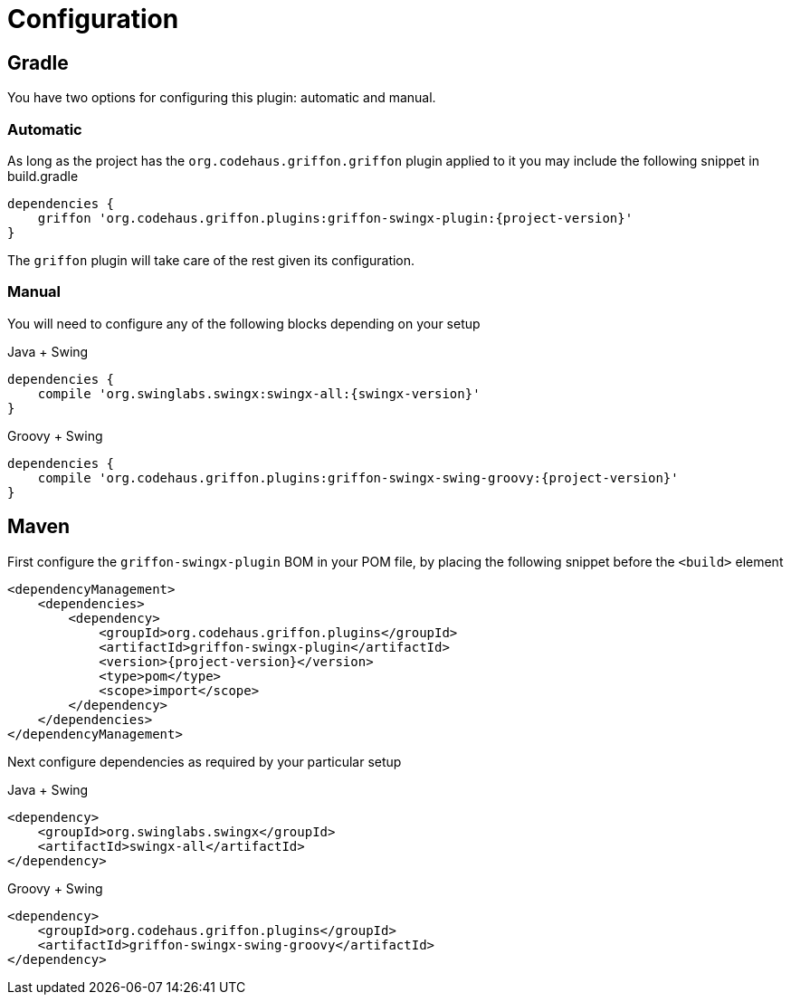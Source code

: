 
[[_configuration]]
= Configuration
:groupId: org.codehaus.griffon.plugins

== Gradle

You have two options for configuring this plugin: automatic and manual.

=== Automatic

As long as the project has the `org.codehaus.griffon.griffon` plugin applied to it you
may include the following snippet in +build.gradle+

[source,groovy,options="nowrap"]
[subs="attributes"]
----
dependencies {
    griffon '{groupId}:griffon-swingx-plugin:{project-version}'
}
----

The `griffon` plugin will take care of the rest given its configuration.

=== Manual

You will need to configure any of the following blocks depending on your setup

.Java + Swing
[source,groovy,options="nowrap"]
[subs="attributes"]
----
dependencies {
    compile 'org.swinglabs.swingx:swingx-all:{swingx-version}'
}
----

.Groovy + Swing
[source,groovy,options="nowrap"]
[subs="attributes"]
----
dependencies {
    compile '{groupId}:griffon-swingx-swing-groovy:{project-version}'
}
----

== Maven

First configure the `griffon-swingx-plugin` BOM in your POM file, by placing the following
snippet before the `<build>` element

[source,xml,options="nowrap"]
[subs="attributes,verbatim"]
----
<dependencyManagement>
    <dependencies>
        <dependency>
            <groupId>{groupId}</groupId>
            <artifactId>griffon-swingx-plugin</artifactId>
            <version>{project-version}</version>
            <type>pom</type>
            <scope>import</scope>
        </dependency>
    </dependencies>
</dependencyManagement>
----

Next configure dependencies as required by your particular setup

.Java + Swing
[source,xml,options="nowrap"]
[subs="attributes,verbatim"]
----
<dependency>
    <groupId>org.swinglabs.swingx</groupId>
    <artifactId>swingx-all</artifactId>
</dependency>
----

.Groovy + Swing
[source,xml,options="nowrap"]
[subs="attributes,verbatim"]
----
<dependency>
    <groupId>{groupId}</groupId>
    <artifactId>griffon-swingx-swing-groovy</artifactId>
</dependency>
----

